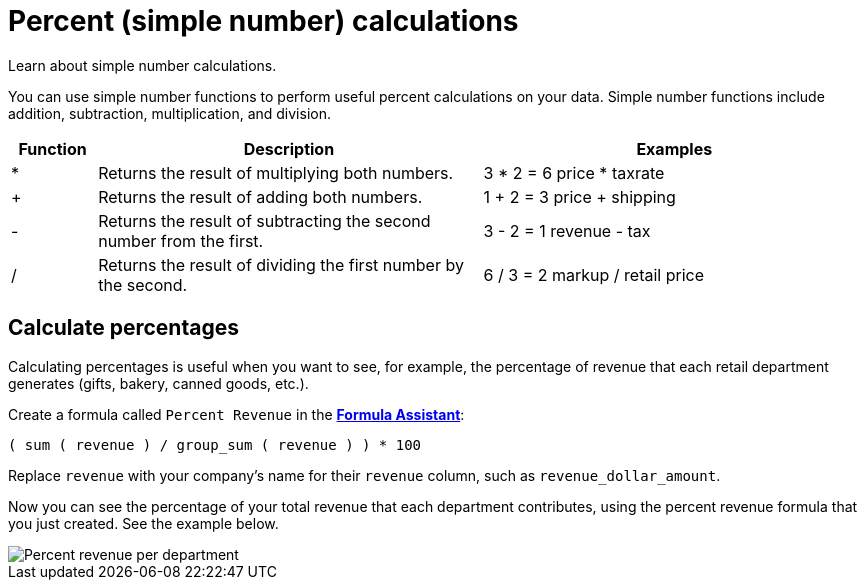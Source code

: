 = Percent (simple number) calculations
:last_updated: 3/26/2020

Learn about simple number calculations.

You can use simple number functions to perform useful percent calculations on your data.
Simple number functions include addition, subtraction, multiplication, and division.

[width="100%",options="header",cols="10%,45%,45%"]
|===
| Function | Description | Examples
| * |Returns the result of multiplying both numbers. | 3 * 2 = 6
               price * taxrate
| + | Returns the result of adding both numbers. | 1 + 2 = 3
               price + shipping
| - | Returns the result of subtracting the second number from the first. | 3 - 2 = 1
               revenue - tax
| / | Returns the result of dividing the first number by the second. | 6 / 3 = 2
               markup / retail price
|===

== Calculate percentages

Calculating percentages is useful when you want to see, for example, the percentage of revenue that each retail department generates (gifts, bakery, canned goods, etc.).

Create a formula called `Percent Revenue` in the xref:how-to-add-formula.adoc[*Formula Assistant*]:

`( sum ( revenue ) / group_sum ( revenue ) ) * 100`

Replace `revenue` with your company's name for their `revenue` column, such as `revenue_dollar_amount`.

Now you can see the percentage of your total revenue that each department contributes, using the percent revenue formula that you just created.
See the example below.

image::formula-percent-revenue.png[Percent revenue per department]
